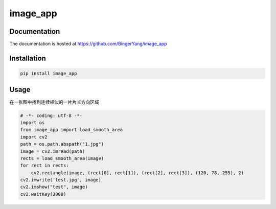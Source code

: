 image_app
=========

Documentation
-------------

The documentation is hosted at https://github.com/BingerYang/image_app

Installation
------------

.. code:: shell

     pip install image_app

Usage
-----

在一张图中找到连续相似的一片片长方向区域

.. code:: python

    # -*- coding: utf-8 -*-
    import os
    from image_app import load_smooth_area
    import cv2
    path = os.path.abspath("1.jpg")
    image = cv2.imread(path)
    rects = load_smooth_area(image)
    for rect in rects:
        cv2.rectangle(image, (rect[0], rect[1]), (rect[2], rect[3]), (120, 78, 255), 2)
    cv2.imwrite('test.jpg', image)
    cv2.imshow("test", image)
    cv2.waitKey(3000)

